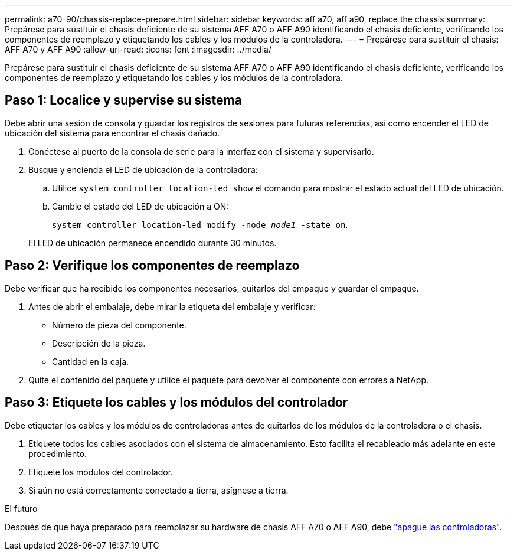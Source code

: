 ---
permalink: a70-90/chassis-replace-prepare.html 
sidebar: sidebar 
keywords: aff a70, aff a90, replace the chassis 
summary: Prepárese para sustituir el chasis deficiente de su sistema AFF A70 o AFF A90 identificando el chasis deficiente, verificando los componentes de reemplazo y etiquetando los cables y los módulos de la controladora. 
---
= Prepárese para sustituir el chasis: AFF A70 y AFF A90
:allow-uri-read: 
:icons: font
:imagesdir: ../media/


[role="lead"]
Prepárese para sustituir el chasis deficiente de su sistema AFF A70 o AFF A90 identificando el chasis deficiente, verificando los componentes de reemplazo y etiquetando los cables y los módulos de la controladora.



== Paso 1: Localice y supervise su sistema

Debe abrir una sesión de consola y guardar los registros de sesiones para futuras referencias, así como encender el LED de ubicación del sistema para encontrar el chasis dañado.

. Conéctese al puerto de la consola de serie para la interfaz con el sistema y supervisarlo.
. Busque y encienda el LED de ubicación de la controladora:
+
.. Utilice `system controller location-led show` el comando para mostrar el estado actual del LED de ubicación.
.. Cambie el estado del LED de ubicación a ON:
+
`system controller location-led modify -node _node1_ -state on`.

+
El LED de ubicación permanece encendido durante 30 minutos.







== Paso 2: Verifique los componentes de reemplazo

Debe verificar que ha recibido los componentes necesarios, quitarlos del empaque y guardar el empaque.

. Antes de abrir el embalaje, debe mirar la etiqueta del embalaje y verificar:
+
** Número de pieza del componente.
** Descripción de la pieza.
** Cantidad en la caja.


. Quite el contenido del paquete y utilice el paquete para devolver el componente con errores a NetApp.




== Paso 3: Etiquete los cables y los módulos del controlador

Debe etiquetar los cables y los módulos de controladoras antes de quitarlos de los módulos de la controladora o el chasis.

. Etiquete todos los cables asociados con el sistema de almacenamiento. Esto facilita el recableado más adelante en este procedimiento.
. Etiquete los módulos del controlador.
. Si aún no está correctamente conectado a tierra, asígnese a tierra.


.El futuro
Después de que haya preparado para reemplazar su hardware de chasis AFF A70 o AFF A90, debe link:chassis-replace-shutdown.html["apague las controladoras"].
